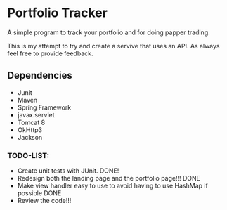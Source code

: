 * Portfolio Tracker
  A simple program to track your portfolio and for doing papper trading.
  
  This is my attempt to try and create a servive that uses an API. 
  As always feel free to provide feedback. 

** Dependencies
  - Junit
  - Maven
  - Spring Framework
  - javax.servlet 
  - Tomcat 8
  - OkHttp3
  - Jackson

*** TODO-LIST:
 - Create unit tests with JUnit. DONE!
 - Redesign both the landing page and the portfolio page!!! DONE
 - Make view handler easy to use to avoid having to use HashMap if possible DONE
 - Review the code!!!
    

